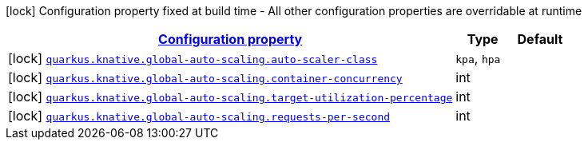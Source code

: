 [.configuration-legend]
icon:lock[title=Fixed at build time] Configuration property fixed at build time - All other configuration properties are overridable at runtime
[.configuration-reference, cols="80,.^10,.^10"]
|===

h|[[quarkus-kubernetes-config-group-global-auto-scaling-config_configuration]]link:#quarkus-kubernetes-config-group-global-auto-scaling-config_configuration[Configuration property]

h|Type
h|Default

a|icon:lock[title=Fixed at build time] [[quarkus-kubernetes-config-group-global-auto-scaling-config_quarkus.knative.global-auto-scaling.auto-scaler-class]]`link:#quarkus-kubernetes-config-group-global-auto-scaling-config_quarkus.knative.global-auto-scaling.auto-scaler-class[quarkus.knative.global-auto-scaling.auto-scaler-class]`

[.description]
--

--|`kpa`, `hpa` 
|


a|icon:lock[title=Fixed at build time] [[quarkus-kubernetes-config-group-global-auto-scaling-config_quarkus.knative.global-auto-scaling.container-concurrency]]`link:#quarkus-kubernetes-config-group-global-auto-scaling-config_quarkus.knative.global-auto-scaling.container-concurrency[quarkus.knative.global-auto-scaling.container-concurrency]`

[.description]
--

--|int 
|


a|icon:lock[title=Fixed at build time] [[quarkus-kubernetes-config-group-global-auto-scaling-config_quarkus.knative.global-auto-scaling.target-utilization-percentage]]`link:#quarkus-kubernetes-config-group-global-auto-scaling-config_quarkus.knative.global-auto-scaling.target-utilization-percentage[quarkus.knative.global-auto-scaling.target-utilization-percentage]`

[.description]
--

--|int 
|


a|icon:lock[title=Fixed at build time] [[quarkus-kubernetes-config-group-global-auto-scaling-config_quarkus.knative.global-auto-scaling.requests-per-second]]`link:#quarkus-kubernetes-config-group-global-auto-scaling-config_quarkus.knative.global-auto-scaling.requests-per-second[quarkus.knative.global-auto-scaling.requests-per-second]`

[.description]
--

--|int 
|

|===